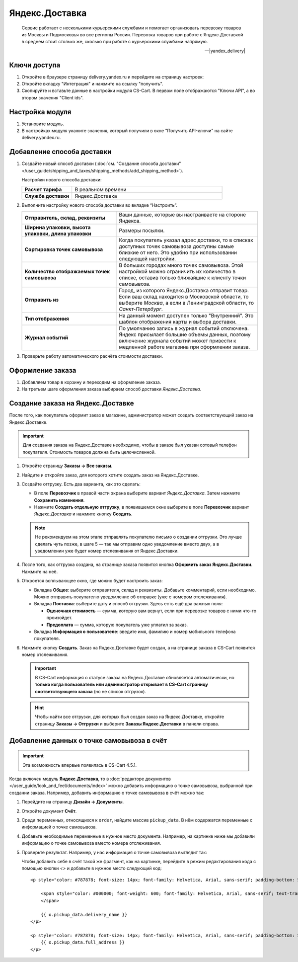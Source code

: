 ***************
Яндекс.Доставка
***************

.. epigraph::

   Сервис работает с несколькими курьерскими службами и помогает организовать перевозку товаров из Москвы и Подмосковья во все регионы России.
   Перевозка товаров при работе с Яндекс.Доставкой в среднем стоит столько же, сколько при работе с курьерскими службами напрямую.

   -- |yandex_delivery|

.. |yandex_delivery| raw:: html

    <!--noindex--><a href="https://delivery.yandex.ru/promo/" target="_blank" rel="nofollow">Официальный сайт</a><!--/noindex-->

=============
Ключи доступа
=============

#. Откройте в браузере страницу delivery.yandex.ru и перейдите на страницу настроек:

   .. fancybox:: img/go_to_settings.png
       :alt: Переход на страницу настроек на стороне Яндекс.Доставки

#. Откройте вкладку "Интеграция" и нажмите на ссылку "получить".

   .. fancybox:: img/get_api_keys.png
       :alt: Получение API ключей на стороне Яндекс.Доставки

#. Скопируйте и вставьте данные в настройки модуля CS-Cart. В первом поле отображаются "Ключи API", а во втором значения "Client ids".

   .. fancybox:: img/copy_api_keys.png
       :alt: Копирование ключей

================
Настройка модуля
================

#. Установите модуль.

#. В настройках модуля укажите значения, который получили в окне "Получить API-ключи" на сайте delivery.yandex.ru.

   .. fancybox:: img/settings_addon.png
       :alt: Настройки модуля "Яндекс.Доставка"

===========================
Добавление способа доставки
===========================

#. Создайте новый способ доставки (:doc:`см. "Создание способа доставки" </user_guide/shipping_and_taxes/shipping_methods/add_shipping_method>`).

   Настройки нового способа доставки:

   .. list-table::
       :stub-columns: 1
       :widths: 10 30

       *   -   Расчет тарифа
           -   В реальном времени

       *   -   Служба доставки
           -   Яндекс.Доставка

   .. fancybox:: img/add_shipping.png
       :alt: Добавление нового способа доставки

#. Выполните настройку нового способа доставки во вкладке “Настроить”.

   .. fancybox:: img/settings_shipping.png
       :alt: Настройка Яндекс.Доставки

   .. list-table::
       :stub-columns: 1
       :widths: 20 30

       *   -   Отправитель, склад, реквизиты

           -   Ваши данные, которые вы настраиваете на стороне Яндекса.

       *   -   Ширина упаковки, высота упаковки, длина упаковки

           -   Размеры посылки.

       *   -   Сортировка точек самовывоза

           -   Когда покупатель указал адрес доставки, то в списках доступных точек самовывоза доступны самые близкие от него. Это удобно при использовании следующей настройки.

       *   -   Количество отображаемых точек самовывоза

           -   В больших городах много точек самовывоза. Этой настройкой можно ограничить их количество в списке, оставив только ближайшие к клиенту точки самовывоза.

       *   -   Отправить из

           -   Город, из которого Яндекс.Доставка отправит товар. Если ваш склад находится в Московской области, то выберите *Москва*, а если в Ленинградской области, то *Санкт-Петербург*.

       *   -   Тип отображения
 
           -   На данный момент доступен только "Внутренний". Это шаблон отображения карты и выбора доставки.

       *   -   Журнал событий

           -   По умолчанию запись в журнал событий отключена. Яндекс присылает большие объемы данных, поэтому включение журнала событий может привести к медленной работе магазина при оформлении заказа.

#. Проверьте работу автоматического расчёта стоимости доставки.

   .. fancybox:: img/test.png
       :alt: Проверка расчета стоимости Яндекс.Доставки

=================
Оформление заказа
=================

#. Добавляем товар в корзину и переходим на оформление заказа.

#. На третьем шаге оформления заказа выбираем способ доставки *Яндекс.Доставка*.

   .. fancybox:: img/all_points.png
       :alt: Карта с пунктами самовывоза при оформлении заказа

   .. fancybox:: img/select_point.png
       :alt: Выбранный пункт самовывоза

==================================
Создание заказа на Яндекс.Доставке
==================================

После того, как покупатель оформит заказ в магазине, администратор может создать соответствующий заказ на Яндекс.Доставке. 

.. important::

    Для создания заказа на Яндекс.Доставке необходимо, чтобы в заказе был указан сотовый телефон покупателя. Стоимость товаров должна быть целочисленной.

#. Откройте страницу **Заказы → Все заказы**.

#. Найдите и откройте заказ, для которого хотите создать заказ на Яндекс.Доставке.

#. Создайте отгрузку. Есть два варианта, как это сделать:

   * В поле **Перевозчик** в правой части экрана выберите вариант *Яндекс.Доставка*. Затем нажмите **Сохранить изменения**.

   * Нажмите **Создать отдельную отгрузку**, в появившемся окне выберите в поле **Перевозчик** вариант *Яндекс.Доставка* и нажмите кнопку **Создать**.

   .. fancybox:: img/yandex_delivery.png
       :alt: Создание отгрузки для Яндекс.Доставки в CS-Cart

   .. note::

       Не рекомендуем на этом этапе отправлять покупателю письмо о создании отгрузки. Это лучше сделать чуть позже, в шаге 5 — так мы отправим одно уведомление вместо двух, а в уведомлении уже будет номер отслеживания от Яндекс.Доставки.

#. После того, как отгрузка создана, на странице заказа появится кнопка **Оформить заказ Яндекс.Доставки**. Нажмите на неё.

   .. fancybox:: img/create_yandex_delivery_order.png
       :alt: Создание заказа на Яндекс.Доставке в CS-Cart.

#. Откроется всплывающее окно, где можно будет настроить заказ:

   * Вкладка **Общее**: выберите отправителя, склад и реквизиты. Добавьте комментарий, если необходимо. Можно отправить покупателю уведомление об отправке (уже с номером отслеживания).

     .. fancybox:: img/yd_general.png
         :alt: Яндекс.Доставка в CS-Cart: отправитель, склад, реквизиты, комментарий, уведомление об отправке.

   * Вкладка **Поставка**: выберите дату и способ отгрузки. Здесь есть ещё два важных поля:

     * **Оценочная стоимость** — сумма, которую вам вернут, если при перевозке товаров с ними что-то произойдет.

     * **Предоплата** — сумма, которую покупатель уже уплатил за заказ.

     .. fancybox:: img/yd_shipping.png
         :alt: Яндекс.Доставка в CS-Cart: дата и способ отгрузки, предоплата, оценочная стоимость.
 
   * Вкладка **Информация о пользователе**: введите имя, фамилию и номер мобильного телефона покупателя.

     .. fancybox:: img/yd_customer.png
         :alt: Яндекс.Доставка в CS-Cart: имя, фамилия и номер мобильного телефона покупателя.

#. Нажмите кнопку **Создать**. Заказ на Яндекс.Доставке будет создан, а на странице заказа в CS-Cart появится номер отслеживания.

   .. fancybox:: img/order_on_yandex_delivery.png
       :alt: Заказ из CS-Cart на Яндекс.Доставке

   .. important::

       В CS-Cart информация о статусе заказа на Яндекс.Доставке обновляется автоматически, но **только когда пользователь или администратор открывает в CS-Cart страницу соответствующего заказа** (но не список отгрузок).

   .. fancybox:: img/yd_order_confirmed.png
       :alt: Статус заказа на Яндекс.Доставке в CS-Cart обновляется автоматически, если открыть страницу заказа в CS-Cart

   .. hint::

       Чтобы найти все отгрузки, для которых был создан заказ на Яндекс.Доставке, откройте страницу **Заказы → Отгрузки** и выберите **Заказы Яндекс.Доставки** в панели справа.

   .. fancybox:: img/yandex_shipments.png
       :alt: Список отгрузок CS-Cart, связанных с заказами на Яндекс.Доставке

===========================================
Добавление данных о точке самовывоза в счёт
===========================================

.. important::

    Эта возможность впервые появилась в CS-Cart 4.5.1.

Когда включен модуль **Яндекс.Доставка**, то в :doc:`редакторе документов </user_guide/look_and_feel/documents/index>` можно добавить информацию о точке самовывоза, выбранной при создании заказа. Например, добавить информацию о точке самовывоза в счёт можно так:

#. Перейдите на страницу **Дизайн → Документы**.

#. Откройте документ **Счёт**.

   .. fancybox:: img/order_document_list.png
       :alt: Находим "Счет" в списке документов CS-Cart

#. Среди переменных, относящихся к ``order``, найдите массив ``pickup_data``. В нём содержатся переменные с информацией о точке самовывоза.

#. Добавьте необходимые переменные в нужное место документа. Например, на картинке ниже мы добавили информацию о точке самовывоза вместо номера отслеживания.

   .. fancybox:: img/yandex_pickup_data.png
       :alt: Редактируем шаблон счёта

#. Проверьте результат. Например, у нас информация о точке самовывоза выглядит так:

   .. fancybox:: img/pickup_point_in_invoice.png
       :alt: Информация о точке самовывоза в счёте

   Чтобы добавить cебе в счёт такой же фрагмент, как на картинке, перейдите в режим редактирования кода с помощью кнопки *<>* и добавьте в нужное место следующий код::

     <p style="color: #787878; font-size: 14px; font-family: Helvetica, Arial, sans-serif; padding-bottom: 5px; margin: 0px;">

         <span style="color: #000000; font-weight: 600; font-family: Helvetica, Arial, sans-serif; text-transform: uppercase;">{{__("PICKUP")}}
         </span>

         {{ o.pickup_data.delivery_name }}
     </p>

     <p style="color: #787878; font-size: 14px; font-family: Helvetica, Arial, sans-serif; padding-bottom: 5px; margin: 0px;">
         {{ o.pickup_data.full_address }}
     </p>
